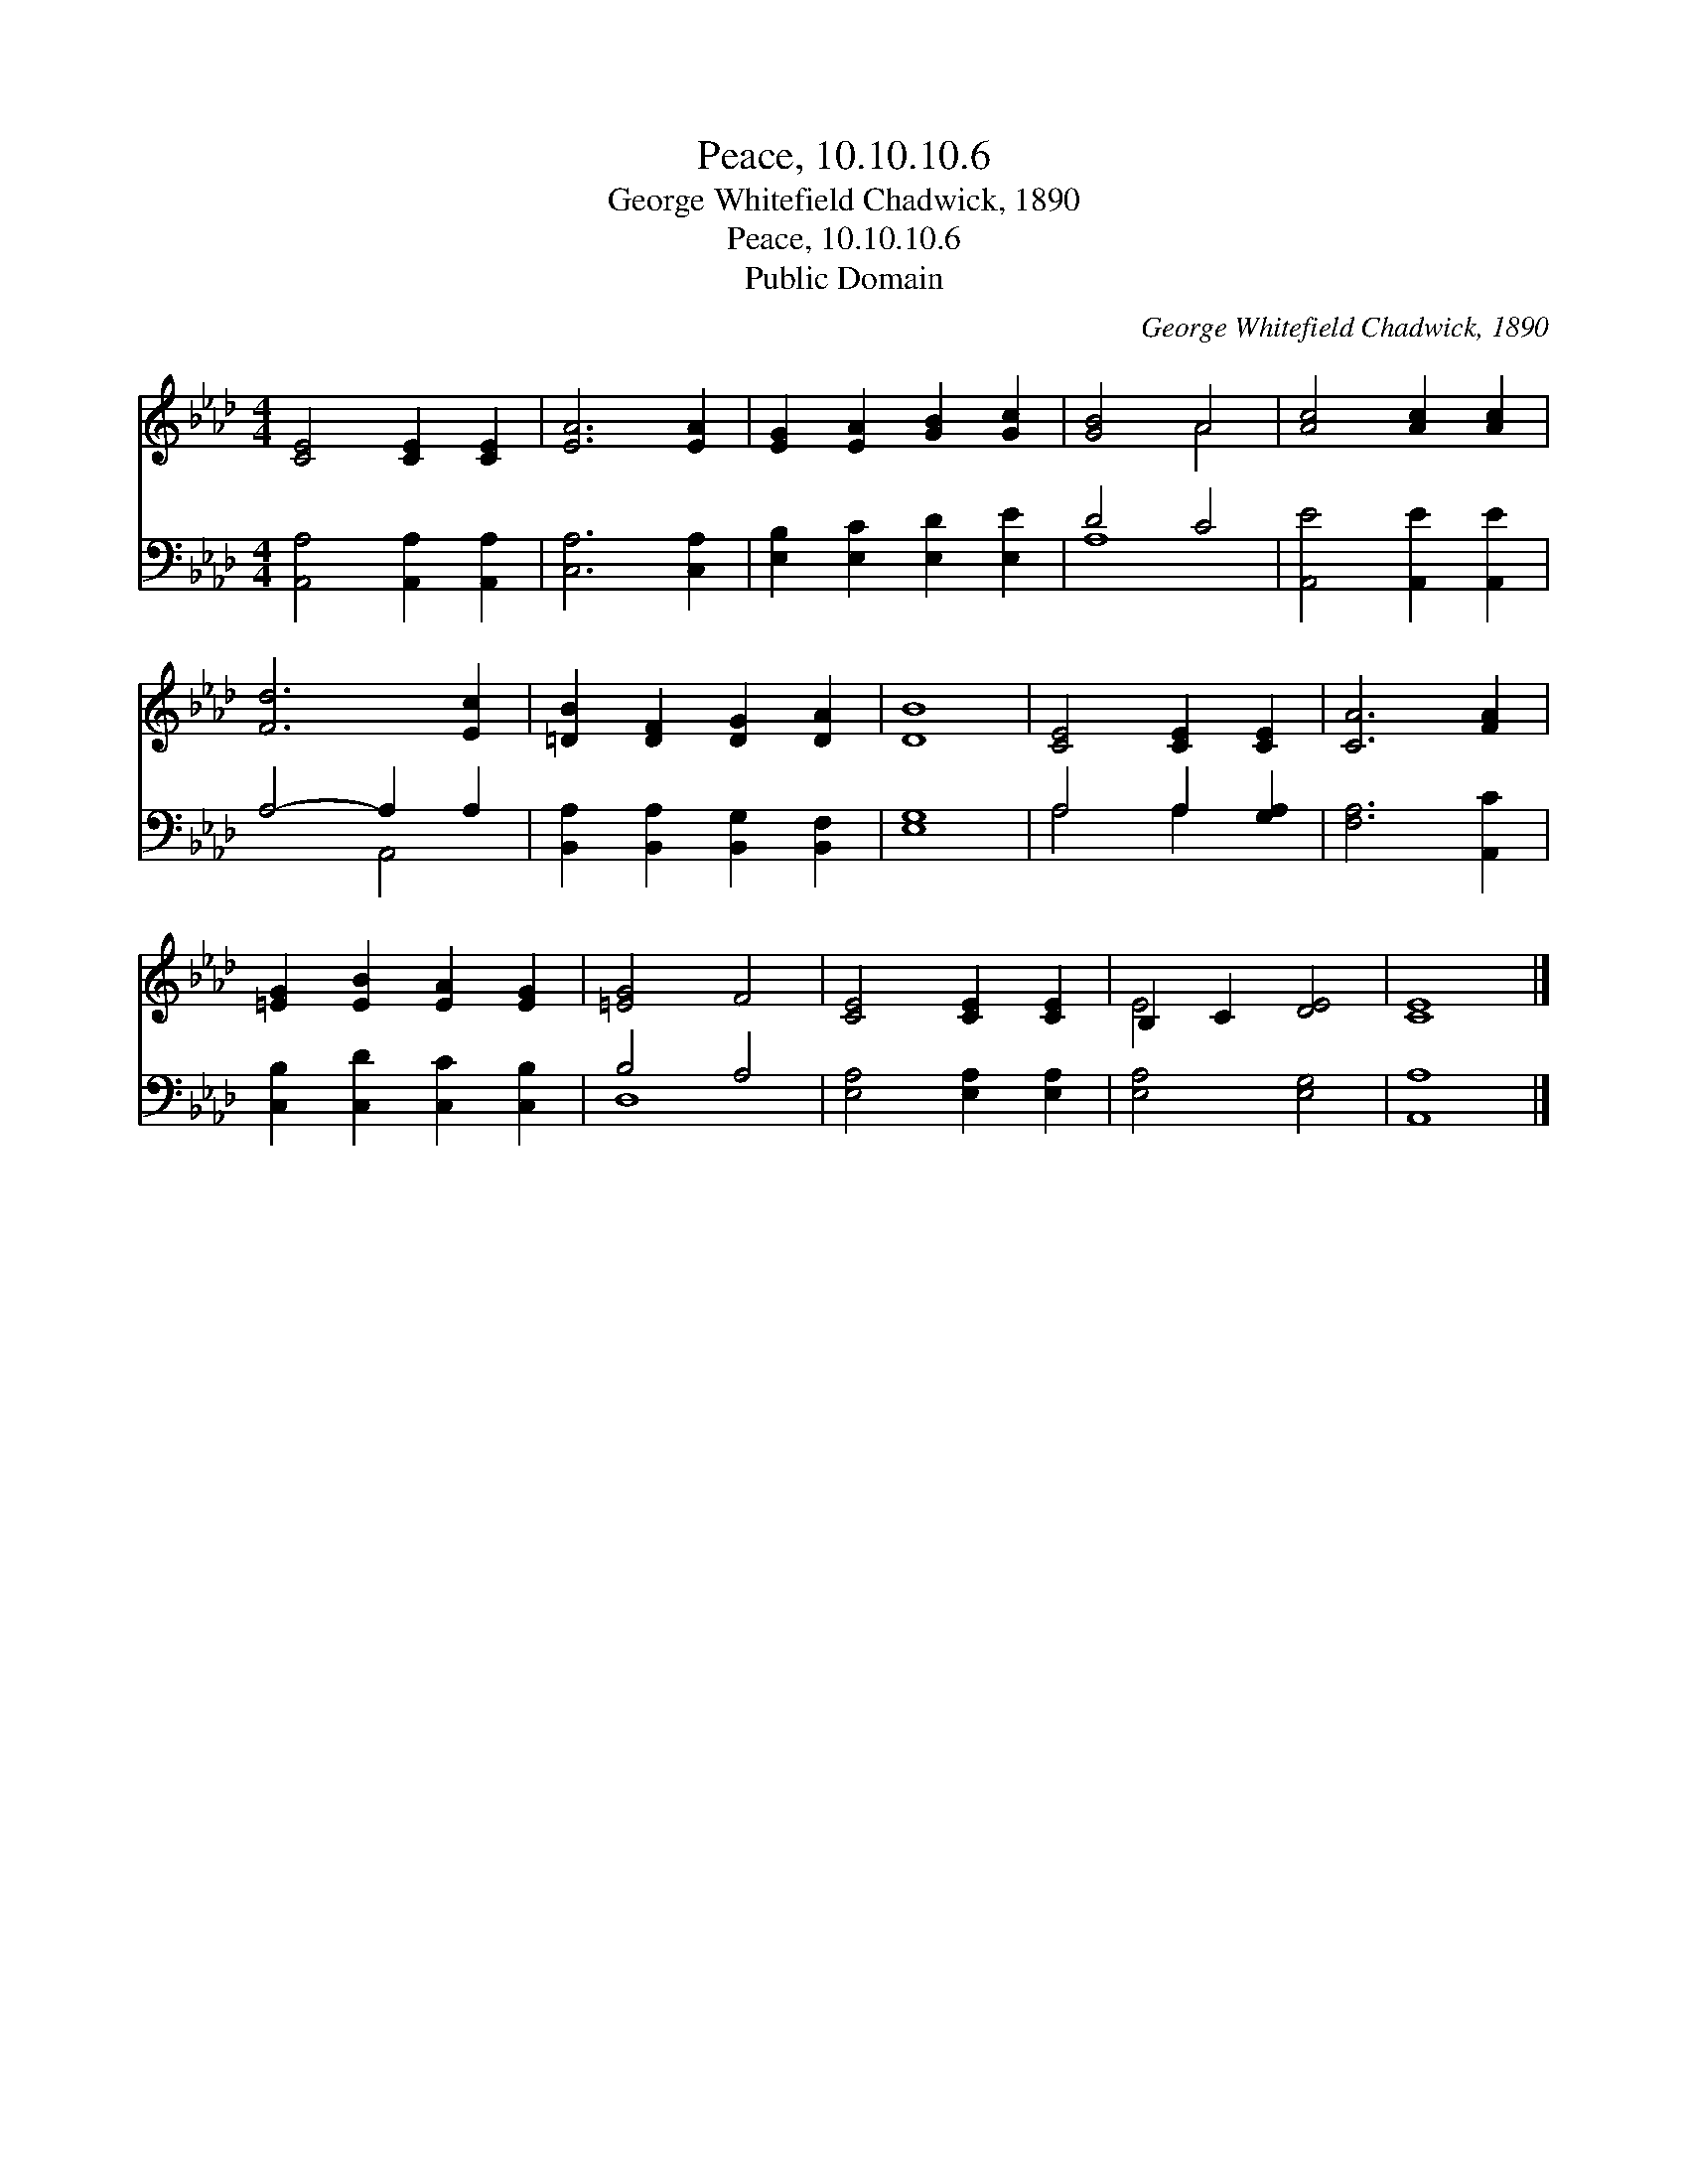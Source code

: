 X:1
T:Peace, 10.10.10.6
T:George Whitefield Chadwick, 1890
T:Peace, 10.10.10.6
T:Public Domain
C:George Whitefield Chadwick, 1890
Z:Public Domain
%%score ( 1 2 ) ( 3 4 )
L:1/8
M:4/4
K:Ab
V:1 treble 
V:2 treble 
V:3 bass 
V:4 bass 
V:1
 [CE]4 [CE]2 [CE]2 | [EA]6 [EA]2 | [EG]2 [EA]2 [GB]2 [Gc]2 | [GB]4 A4 | [Ac]4 [Ac]2 [Ac]2 | %5
 [Fd]6 [Ec]2 | [=DB]2 [DF]2 [DG]2 [DA]2 | [DB]8 | [CE]4 [CE]2 [CE]2 | [CA]6 [FA]2 | %10
 [=EG]2 [EB]2 [EA]2 [EG]2 | [=EG]4 F4 | [CE]4 [CE]2 [CE]2 | B,2 C2 [DE]4 | [CE]8 |] %15
V:2
 x8 | x8 | x8 | x4 A4 | x8 | x8 | x8 | x8 | x8 | x8 | x8 | x8 | x8 | E4 x4 | x8 |] %15
V:3
 [A,,A,]4 [A,,A,]2 [A,,A,]2 | [C,A,]6 [C,A,]2 | [E,B,]2 [E,C]2 [E,D]2 [E,E]2 | D4 C4 | %4
 [A,,E]4 [A,,E]2 [A,,E]2 | A,4- A,2 A,2 | [B,,A,]2 [B,,A,]2 [B,,G,]2 [B,,F,]2 | [E,G,]8 | %8
 A,4 A,2 [G,A,]2 | [F,A,]6 [A,,C]2 | [C,B,]2 [C,D]2 [C,C]2 [C,B,]2 | B,4 A,4 | %12
 [E,A,]4 [E,A,]2 [E,A,]2 | [E,A,]4 [E,G,]4 | [A,,A,]8 |] %15
V:4
 x8 | x8 | x8 | A,8 | x8 | x4 A,,4 | x8 | x8 | A,4 A,2 x2 | x8 | x8 | D,8 | x8 | x8 | x8 |] %15

